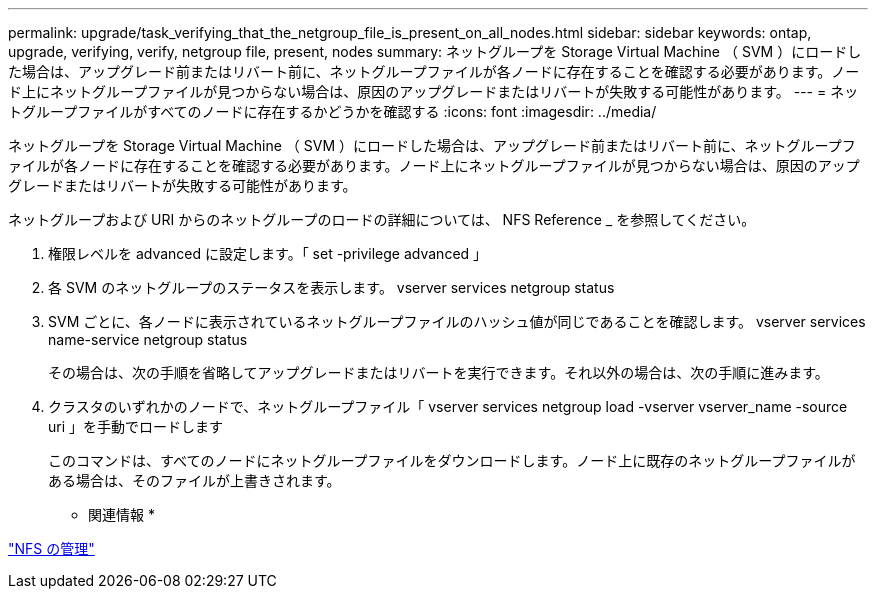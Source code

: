 ---
permalink: upgrade/task_verifying_that_the_netgroup_file_is_present_on_all_nodes.html 
sidebar: sidebar 
keywords: ontap, upgrade, verifying, verify, netgroup file, present, nodes 
summary: ネットグループを Storage Virtual Machine （ SVM ）にロードした場合は、アップグレード前またはリバート前に、ネットグループファイルが各ノードに存在することを確認する必要があります。ノード上にネットグループファイルが見つからない場合は、原因のアップグレードまたはリバートが失敗する可能性があります。 
---
= ネットグループファイルがすべてのノードに存在するかどうかを確認する
:icons: font
:imagesdir: ../media/


[role="lead"]
ネットグループを Storage Virtual Machine （ SVM ）にロードした場合は、アップグレード前またはリバート前に、ネットグループファイルが各ノードに存在することを確認する必要があります。ノード上にネットグループファイルが見つからない場合は、原因のアップグレードまたはリバートが失敗する可能性があります。

ネットグループおよび URI からのネットグループのロードの詳細については、 NFS Reference _ を参照してください。

. 権限レベルを advanced に設定します。「 set -privilege advanced 」
. 各 SVM のネットグループのステータスを表示します。 vserver services netgroup status
. SVM ごとに、各ノードに表示されているネットグループファイルのハッシュ値が同じであることを確認します。 vserver services name-service netgroup status
+
その場合は、次の手順を省略してアップグレードまたはリバートを実行できます。それ以外の場合は、次の手順に進みます。

. クラスタのいずれかのノードで、ネットグループファイル「 vserver services netgroup load -vserver vserver_name -source uri 」を手動でロードします
+
このコマンドは、すべてのノードにネットグループファイルをダウンロードします。ノード上に既存のネットグループファイルがある場合は、そのファイルが上書きされます。



* 関連情報 *

https://docs.netapp.com/ontap-9/topic/com.netapp.doc.cdot-famg-nfs/home.html["NFS の管理"]
